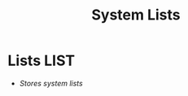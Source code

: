#+TITLE: System Lists
#+DESCRIPTION: Description for archive here

* Lists :LIST:

- /Stores system lists/


